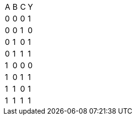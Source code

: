 |===
| A | B | C | Y
| 0 | 0 | 0 | 1
| 0 | 0 | 1 | 0
| 0 | 1 | 0 | 1
| 0 | 1 | 1 | 1
| 1 | 0 | 0 | 0
| 1 | 0 | 1 | 1
| 1 | 1 | 0 | 1
| 1 | 1 | 1 | 1
|===